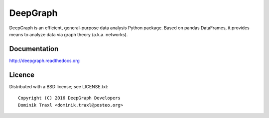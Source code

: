 
DeepGraph
=========

DeepGraph is an efficient, general-purpose data analysis Python package. Based
on pandas DataFrames, it provides means to analyze data via graph theory
(a.k.a. networks).

Documentation
-------------

http://deepgraph.readthedocs.org

Licence
-------

Distributed with a BSD license; see LICENSE.txt::

    Copyright (C) 2016 DeepGraph Developers
    Dominik Traxl <dominik.traxl@posteo.org>

